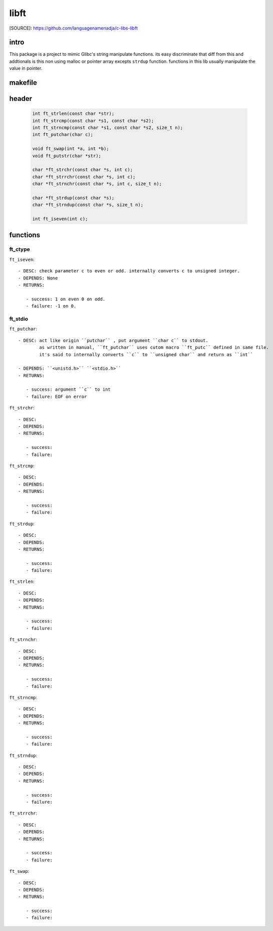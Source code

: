 libft
=====

[SOURCE]: https://github.com/languagenamenadja/c-libs-libft

intro
-----

This package is a project to mimic Glibc's string manipulate functions.
its easy discriminate that diff from this and addtionals is this non using malloc or pointer array excepts ``strdup`` function.
functions in this lib usually manipulate the value in pointer.

.. language-block:: bash

   make
   make test
   make clean
   make fclean

makefile
--------

   .. literalinclude:: Makefile
      :language: makefile
      :encoding: latin-1

header
------

   .. code-block:: c

      int ft_strlen(const char *str);
      int ft_strcmp(const char *s1, const char *s2);
      int ft_strncmp(const char *s1, const char *s2, size_t n);
      int ft_putchar(char c);

      void ft_swap(int *a, int *b);
      void ft_putstr(char *str);

      char *ft_strchr(const char *s, int c);
      char *ft_strrchr(const char *s, int c);
      char *ft_strnchr(const char *s, int c, size_t n);

      char *ft_strdup(const char *s);
      char *ft_strndup(const char *s, size_t n);

      int ft_iseven(int c);

functions
---------

ft_ctype
^^^^^^^^

``ft_iseven``::

   - DESC: check parameter c to even or odd. internally converts c to unsigned integer.
   - DEPENDS: None
   - RETURNS:

      - success: 1 on even 0 on odd.
      - failure: -1 on 0.

ft_stdio
^^^^^^^^

``ft_putchar``::

   - DESC: act like origin ``putchar`` , put argument ``char c`` to stdout.
           as written in manual, ``ft_putchar`` uses cutom macro ``ft_putc`` defined in same file.
           it's said to internally converts ``c`` to ``unsigned char`` and return as ``int``

   - DEPENDS: ``<unistd.h>`` ``<stdio.h>``
   - RETURNS:

      - success: argument ``c`` to int
      - failure: EOF on error

``ft_strchr``::

   - DESC: 
   - DEPENDS: 
   - RETURNS:

      - success: 
      - failure: 

``ft_strcmp``::

   - DESC: 
   - DEPENDS: 
   - RETURNS:

      - success: 
      - failure: 

``ft_strdup``::

   - DESC: 
   - DEPENDS: 
   - RETURNS: 

      - success: 
      - failure: 

``ft_strlen``::

   - DESC: 
   - DEPENDS: 
   - RETURNS: 

      - success: 
      - failure: 

``ft_strnchr``::

   - DESC: 
   - DEPENDS: 
   - RETURNS: 

      - success: 
      - failure: 

``ft_strncmp``::

   - DESC: 
   - DEPENDS: 
   - RETURNS: 

      - success: 
      - failure: 

``ft_strndup``::

   - DESC: 
   - DEPENDS: 
   - RETURNS: 

      - success: 
      - failure: 

``ft_strrchr``::

   - DESC: 
   - DEPENDS: 
   - RETURNS: 

      - success: 
      - failure: 

``ft_swap``::

   - DESC: 
   - DEPENDS: 
   - RETURNS: 

      - success: 
      - failure: 


